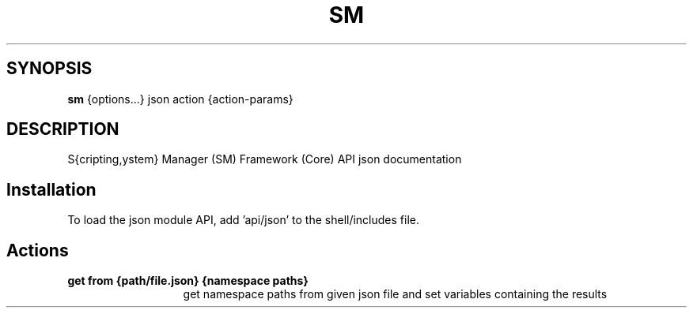 .TH SM 1 "2011 November 9" "SM Framework"

.SH SYNOPSIS
.B sm
{options...} json action {action-params}

.SH DESCRIPTION
S{cripting,ystem} Manager (SM) Framework (Core) API json documentation

.SH Installation
To load the json module API, add 'api/json' to the shell/includes file.

.SH Actions
.TP 13
.B get from {path/file.json} {namespace paths}
get namespace paths from given json file and set variables containing the results

